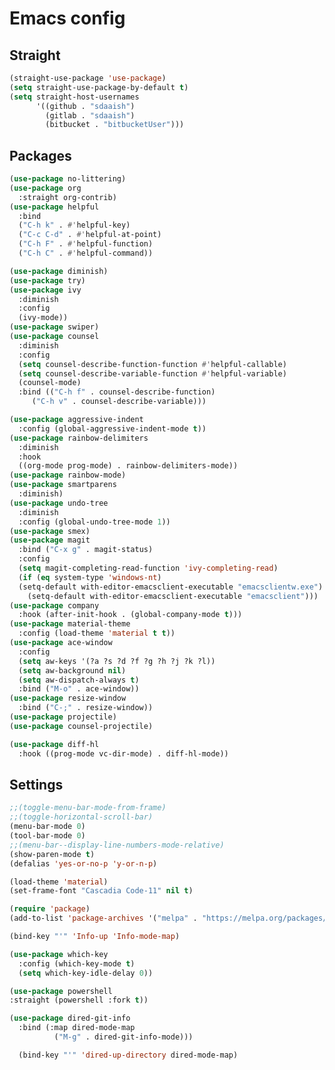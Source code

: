 * Emacs config
** Straight
#+begin_src emacs-lisp
  (straight-use-package 'use-package)
  (setq straight-use-package-by-default t)
  (setq straight-host-usernames
        '((github . "sdaaish")
          (gitlab . "sdaaish")
          (bitbucket . "bitbucketUser")))
#+end_src
** Packages
#+begin_src emacs-lisp
  (use-package no-littering)
  (use-package org
    :straight org-contrib)
  (use-package helpful
    :bind
    ("C-h k" . #'helpful-key)
    ("C-c C-d" . #'helpful-at-point)
    ("C-h F" . #'helpful-function)
    ("C-h C" . #'helpful-command))

  (use-package diminish)
  (use-package try)
  (use-package ivy
    :diminish
    :config
    (ivy-mode))
  (use-package swiper)
  (use-package counsel
    :diminish
    :config
    (setq counsel-describe-function-function #'helpful-callable)
    (setq counsel-describe-variable-function #'helpful-variable)
    (counsel-mode)
    :bind (("C-h f" . counsel-describe-function)
	   ("C-h v" . counsel-describe-variable)))

  (use-package aggressive-indent
    :config (global-aggressive-indent-mode t))
  (use-package rainbow-delimiters
    :diminish
    :hook
    ((org-mode prog-mode) . rainbow-delimiters-mode))
  (use-package rainbow-mode)
  (use-package smartparens
    :diminish)
  (use-package undo-tree
    :diminish
    :config (global-undo-tree-mode 1))
  (use-package smex)
  (use-package magit
    :bind ("C-x g" . magit-status)
    :config
    (setq magit-completing-read-function 'ivy-completing-read)
    (if (eq system-type 'windows-nt)
	(setq-default with-editor-emacsclient-executable "emacsclientw.exe")
      (setq-default with-editor-emacsclient-executable "emacsclient")))
  (use-package company
    :hook (after-init-hook . (global-company-mode t)))
  (use-package material-theme
    :config (load-theme 'material t t))
  (use-package ace-window
    :config
    (setq aw-keys '(?a ?s ?d ?f ?g ?h ?j ?k ?l))
    (setq aw-background nil)
    (setq aw-dispatch-always t)
    :bind ("M-o" . ace-window))
  (use-package resize-window
    :bind ("C-;" . resize-window))
  (use-package projectile)
  (use-package counsel-projectile)
#+end_src

#+begin_src emacs-lisp
(use-package diff-hl
  :hook ((prog-mode vc-dir-mode) . diff-hl-mode))
#+end_src
** Settings
#+begin_src emacs-lisp
  ;;(toggle-menu-bar-mode-from-frame)
  ;;(toggle-horizontal-scroll-bar)
  (menu-bar-mode 0)
  (tool-bar-mode 0)
  ;;(menu-bar--display-line-numbers-mode-relative)
  (show-paren-mode t)
  (defalias 'yes-or-no-p 'y-or-n-p)
#+end_src

#+begin_src emacs-lisp
(load-theme 'material)
(set-frame-font "Cascadia Code-11" nil t)
#+end_src
#+begin_src emacs-lisp
(require 'package)
(add-to-list 'package-archives '("melpa" . "https://melpa.org/packages/") t)
#+end_src
#+begin_src emacs-lisp
(bind-key "'" 'Info-up 'Info-mode-map)
#+end_src
#+begin_src emacs-lisp
  (use-package which-key
    :config (which-key-mode t)
    (setq which-key-idle-delay 0))
#+end_src
#+begin_src emacs-lisp
  (use-package powershell
  :straight (powershell :fork t))
#+end_src
#+begin_src emacs-lisp
	(use-package dired-git-info
	  :bind (:map dired-mode-map
		      ("M-g" . dired-git-info-mode)))

      (bind-key "'" 'dired-up-directory dired-mode-map)
#+end_src
